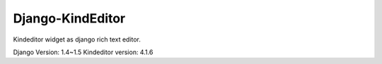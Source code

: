 #################
Django-KindEditor
#################


Kindeditor widget as django rich text editor.

Django Version: 1.4~1.5
Kindeditor version: 4.1.6


